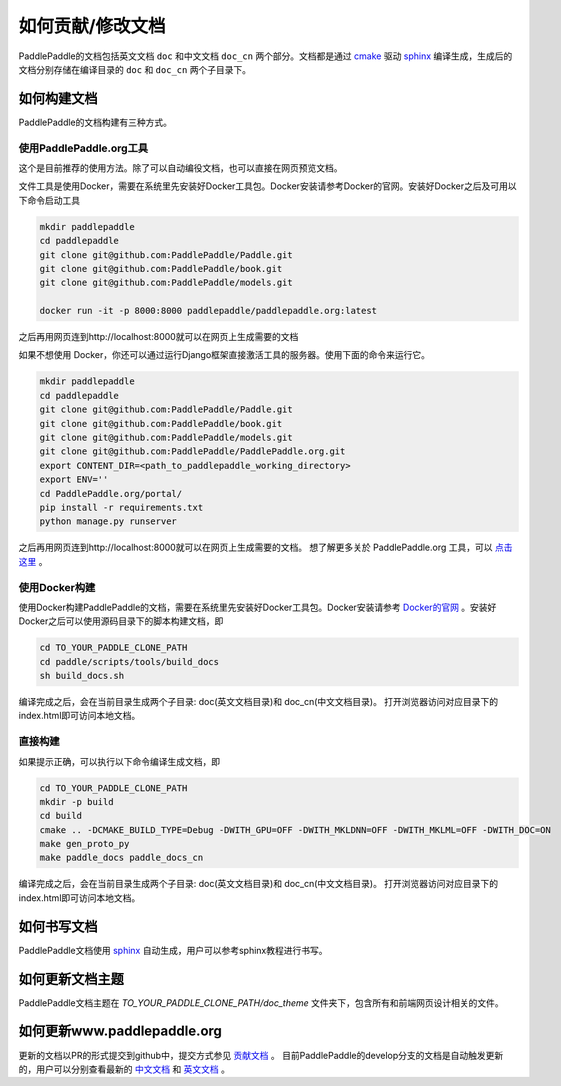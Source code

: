 ##################
如何贡献/修改文档
##################

PaddlePaddle的文档包括英文文档 ``doc`` 和中文文档 ``doc_cn`` 两个部分。文档都是通过 `cmake`_ 驱动 `sphinx`_ 编译生成，生成后的文档分别存储在编译目录的 ``doc`` 和 ``doc_cn`` 两个子目录下。


如何构建文档
============

PaddlePaddle的文档构建有三种方式。


使用PaddlePaddle.org工具
--------------
这个是目前推荐的使用方法。除了可以自动编役文档，也可以直接在网页预览文档。

文件工具是使用Docker，需要在系统里先安装好Docker工具包。Docker安装请参考Docker的官网。安装好Docker之后及可用以下命令启动工具

..  code-block:: bash

    mkdir paddlepaddle
    cd paddlepaddle
    git clone git@github.com:PaddlePaddle/Paddle.git
    git clone git@github.com:PaddlePaddle/book.git
    git clone git@github.com:PaddlePaddle/models.git

    docker run -it -p 8000:8000 paddlepaddle/paddlepaddle.org:latest

之后再用网页连到http://localhost:8000就可以在网页上生成需要的文档

如果不想使用 Docker，你还可以通过运行Django框架直接激活工具的服务器。使用下面的命令来运行它。

..  code-block:: bash

    mkdir paddlepaddle
    cd paddlepaddle
    git clone git@github.com:PaddlePaddle/Paddle.git
    git clone git@github.com:PaddlePaddle/book.git
    git clone git@github.com:PaddlePaddle/models.git
    git clone git@github.com:PaddlePaddle/PaddlePaddle.org.git
    export CONTENT_DIR=<path_to_paddlepaddle_working_directory> 
    export ENV=''
    cd PaddlePaddle.org/portal/
    pip install -r requirements.txt
    python manage.py runserver

之后再用网页连到http://localhost:8000就可以在网页上生成需要的文档。
想了解更多关於 PaddlePaddle.org 工具，可以 `点击这里 <https://github.com/PaddlePaddle/PaddlePaddle.org/blob/develop/README.cn.md>`_ 。

使用Docker构建
--------------

使用Docker构建PaddlePaddle的文档，需要在系统里先安装好Docker工具包。Docker安装请参考 `Docker的官网 <https://docs.docker.com/>`_ 。安装好Docker之后可以使用源码目录下的脚本构建文档，即

..  code-block:: bash

    cd TO_YOUR_PADDLE_CLONE_PATH
    cd paddle/scripts/tools/build_docs
    sh build_docs.sh

编译完成之后，会在当前目录生成两个子目录\: doc(英文文档目录)和 doc_cn(中文文档目录)。
打开浏览器访问对应目录下的index.html即可访问本地文档。

直接构建
--------

如果提示正确，可以执行以下命令编译生成文档，即

..  code-block:: bash

    cd TO_YOUR_PADDLE_CLONE_PATH
    mkdir -p build
    cd build
    cmake .. -DCMAKE_BUILD_TYPE=Debug -DWITH_GPU=OFF -DWITH_MKLDNN=OFF -DWITH_MKLML=OFF -DWITH_DOC=ON
    make gen_proto_py
    make paddle_docs paddle_docs_cn

编译完成之后，会在当前目录生成两个子目录\: doc(英文文档目录)和 doc_cn(中文文档目录)。
打开浏览器访问对应目录下的index.html即可访问本地文档。


如何书写文档
============

PaddlePaddle文档使用 `sphinx`_ 自动生成，用户可以参考sphinx教程进行书写。

如何更新文档主题
================

PaddlePaddle文档主题在 `TO_YOUR_PADDLE_CLONE_PATH/doc_theme` 文件夹下，包含所有和前端网页设计相关的文件。

如何更新www.paddlepaddle.org
============================

更新的文档以PR的形式提交到github中，提交方式参见 `贡献文档 <http://www.paddlepaddle.org/docs/develop/documentation/en/howto/dev/contribute_to_paddle_en.html>`_ 。
目前PaddlePaddle的develop分支的文档是自动触发更新的，用户可以分别查看最新的 `中文文档 <http://www.paddlepaddle.org/docs/develop/documentation/zh/getstarted/index_cn.html>`_ 和
`英文文档 <http://www.paddlepaddle.org/docs/develop/documentation/en/getstarted/index_en.html>`_ 。


..  _cmake: https://cmake.org/
..  _sphinx: http://www.sphinx-doc.org/en/1.4.8/
